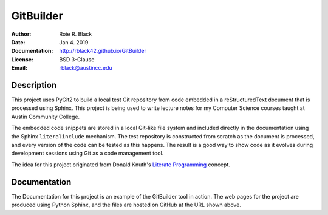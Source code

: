 GitBuilder
##########
:Author: Roie R. Black
:Date: Jan 4. 2019
:Documentation: http://rblack42.github.io/GitBuilder
:License: BSD 3-Clause
:Email: rblack@austincc.edu

|travis-build| |appveyor-build| |license|

Description
***********

This project uses PyGit2 to build a local test Git repository from code embedded in
a reStructuredText document that is processed using Sphinx. This project is
being used to write lecture notes for my Computer Science courses taught at
Austin Community College.

The embedded code snippets are stored in a local Git-like file system and
included directly in the documentation using the Sphinx ``literalinclude``
mechanism. The test repository is constructed from scratch as the document is
processed, and every version of the code can be tested as this happens.  The
result is a good way to show code as it evolves during development sessions
using Git as a code management tool. 

The idea for this project originated from Donald Knuth's `Literate Programming`_
concept. 

..  _`Literate Programming`:    https://en.wikipedia.org/wiki/Literate_programming

Documentation
*************

The Documentation for this project is an example of the GitBuilder tool in
action. The web pages for the project are produced using Python Sphinx, and the
files are hosted on GitHub at the URL shown above.


..  |travis-build| image:: https://travis-ci.org/rblack42/GitBuilder.svg?branch=master
    :alt: Build badge from Travis-CI

..  |license| image:: https://img.shields.io/badge/License-BSD%203--Clause-blue.svg
    :alt: BSD 3-Clause License

..  |appveyor-build| image:: https://ci.appveyor.com/api/projects/status/6mws37b0x0nd6v24?svg=true
    :alt: AppVeyor Windows build

